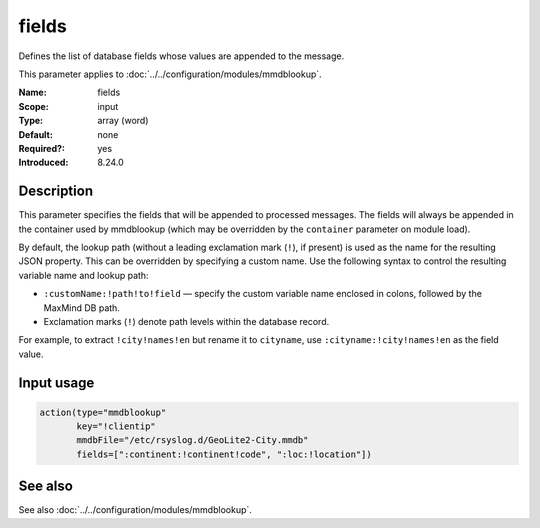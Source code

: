 .. _param-mmdblookup-fields:
.. _mmdblookup.parameter.input.fields:

fields
======

.. index::
   single: mmdblookup; fields
   single: fields

.. summary-start

Defines the list of database fields whose values are appended to the message.

.. summary-end

This parameter applies to :doc:`../../configuration/modules/mmdblookup`.

:Name: fields
:Scope: input
:Type: array (word)
:Default: none
:Required?: yes
:Introduced: 8.24.0

Description
-----------
This parameter specifies the fields that will be appended to processed
messages. The fields will always be appended in the container used by
mmdblookup (which may be overridden by the ``container`` parameter on
module load).

By default, the lookup path (without a leading exclamation mark (``!``),
if present) is used as the name for the resulting JSON property. This can
be overridden by specifying a custom name. Use the following syntax to
control the resulting variable name and lookup path:

* ``:customName:!path!to!field`` — specify the custom variable name
  enclosed in colons, followed by the MaxMind DB path.
* Exclamation marks (``!``) denote path levels within the database record.

For example, to extract ``!city!names!en`` but rename it to
``cityname``, use ``:cityname:!city!names!en`` as the field value.

Input usage
-----------
.. _mmdblookup.parameter.input.fields-usage:

.. code-block:: rsyslog

   action(type="mmdblookup"
          key="!clientip"
          mmdbFile="/etc/rsyslog.d/GeoLite2-City.mmdb"
          fields=[":continent:!continent!code", ":loc:!location"])

See also
--------
See also :doc:`../../configuration/modules/mmdblookup`.
